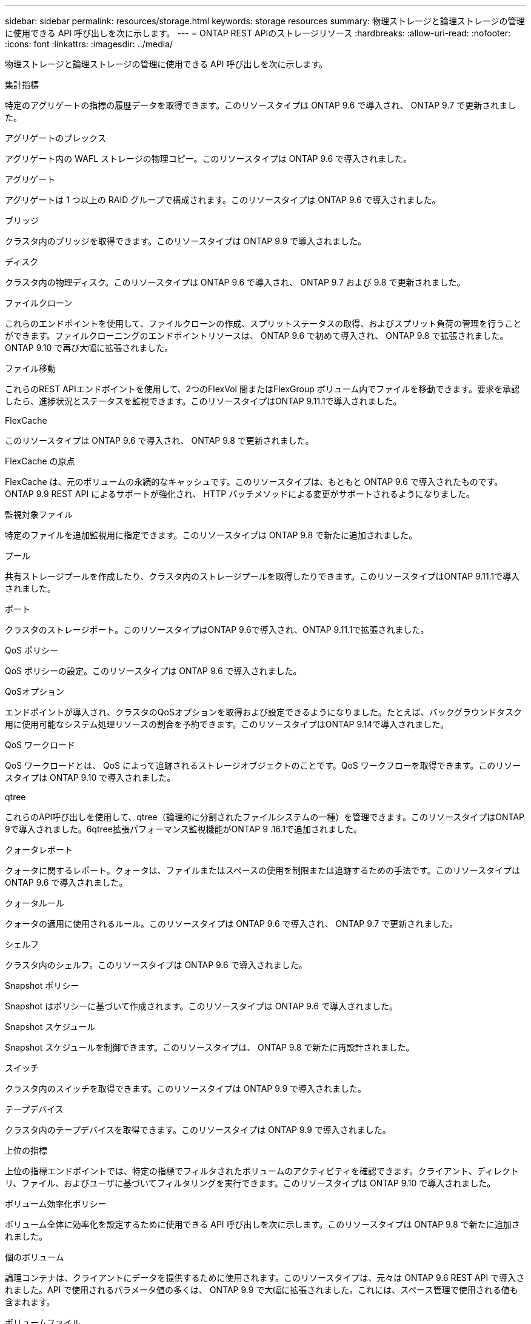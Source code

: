 ---
sidebar: sidebar 
permalink: resources/storage.html 
keywords: storage resources 
summary: 物理ストレージと論理ストレージの管理に使用できる API 呼び出しを次に示します。 
---
= ONTAP REST APIのストレージリソース
:hardbreaks:
:allow-uri-read: 
:nofooter: 
:icons: font
:linkattrs: 
:imagesdir: ../media/


[role="lead"]
物理ストレージと論理ストレージの管理に使用できる API 呼び出しを次に示します。

.集計指標
特定のアグリゲートの指標の履歴データを取得できます。このリソースタイプは ONTAP 9.6 で導入され、 ONTAP 9.7 で更新されました。

.アグリゲートのプレックス
アグリゲート内の WAFL ストレージの物理コピー。このリソースタイプは ONTAP 9.6 で導入されました。

.アグリゲート
アグリゲートは 1 つ以上の RAID グループで構成されます。このリソースタイプは ONTAP 9.6 で導入されました。

.ブリッジ
クラスタ内のブリッジを取得できます。このリソースタイプは ONTAP 9.9 で導入されました。

.ディスク
クラスタ内の物理ディスク。このリソースタイプは ONTAP 9.6 で導入され、 ONTAP 9.7 および 9.8 で更新されました。

.ファイルクローン
これらのエンドポイントを使用して、ファイルクローンの作成、スプリットステータスの取得、およびスプリット負荷の管理を行うことができます。ファイルクローニングのエンドポイントリソースは、 ONTAP 9.6 で初めて導入され、 ONTAP 9.8 で拡張されました。ONTAP 9.10 で再び大幅に拡張されました。

.ファイル移動
これらのREST APIエンドポイントを使用して、2つのFlexVol 間またはFlexGroup ボリューム内でファイルを移動できます。要求を承認したら、進捗状況とステータスを監視できます。このリソースタイプはONTAP 9.11.1で導入されました。

.FlexCache
このリソースタイプは ONTAP 9.6 で導入され、 ONTAP 9.8 で更新されました。

.FlexCache の原点
FlexCache は、元のボリュームの永続的なキャッシュです。このリソースタイプは、もともと ONTAP 9.6 で導入されたものです。ONTAP 9.9 REST API によるサポートが強化され、 HTTP パッチメソッドによる変更がサポートされるようになりました。

.監視対象ファイル
特定のファイルを追加監視用に指定できます。このリソースタイプは ONTAP 9.8 で新たに追加されました。

.プール
共有ストレージプールを作成したり、クラスタ内のストレージプールを取得したりできます。このリソースタイプはONTAP 9.11.1で導入されました。

.ポート
クラスタのストレージポート。このリソースタイプはONTAP 9.6で導入され、ONTAP 9.11.1で拡張されました。

.QoS ポリシー
QoS ポリシーの設定。このリソースタイプは ONTAP 9.6 で導入されました。

.QoSオプション
エンドポイントが導入され、クラスタのQoSオプションを取得および設定できるようになりました。たとえば、バックグラウンドタスク用に使用可能なシステム処理リソースの割合を予約できます。このリソースタイプはONTAP 9.14で導入されました。

.QoS ワークロード
QoS ワークロードとは、 QoS によって追跡されるストレージオブジェクトのことです。QoS ワークフローを取得できます。このリソースタイプは ONTAP 9.10 で導入されました。

.qtree
これらのAPI呼び出しを使用して、qtree（論理的に分割されたファイルシステムの一種）を管理できます。このリソースタイプはONTAP 9で導入されました。6qtree拡張パフォーマンス監視機能がONTAP 9 .16.1で追加されました。

.クォータレポート
クォータに関するレポート。クォータは、ファイルまたはスペースの使用を制限または追跡するための手法です。このリソースタイプは ONTAP 9.6 で導入されました。

.クォータルール
クォータの適用に使用されるルール。このリソースタイプは ONTAP 9.6 で導入され、 ONTAP 9.7 で更新されました。

.シェルフ
クラスタ内のシェルフ。このリソースタイプは ONTAP 9.6 で導入されました。

.Snapshot ポリシー
Snapshot はポリシーに基づいて作成されます。このリソースタイプは ONTAP 9.6 で導入されました。

.Snapshot スケジュール
Snapshot スケジュールを制御できます。このリソースタイプは、 ONTAP 9.8 で新たに再設計されました。

.スイッチ
クラスタ内のスイッチを取得できます。このリソースタイプは ONTAP 9.9 で導入されました。

.テープデバイス
クラスタ内のテープデバイスを取得できます。このリソースタイプは ONTAP 9.9 で導入されました。

.上位の指標
上位の指標エンドポイントでは、特定の指標でフィルタされたボリュームのアクティビティを確認できます。クライアント、ディレクトリ、ファイル、およびユーザに基づいてフィルタリングを実行できます。このリソースタイプは ONTAP 9.10 で導入されました。

.ボリューム効率化ポリシー
ボリューム全体に効率化を設定するために使用できる API 呼び出しを次に示します。このリソースタイプは ONTAP 9.8 で新たに追加されました。

.個のボリューム
論理コンテナは、クライアントにデータを提供するために使用されます。このリソースタイプは、元々は ONTAP 9.6 REST API で導入されました。API で使用されるパラメータ値の多くは、 ONTAP 9.9 で大幅に拡張されました。これには、スペース管理で使用される値も含まれます。

.ボリュームファイル
ボリューム上の特定のディレクトリのファイルとディレクトリのリストを取得できます。このリソースタイプは ONTAP 9.7 で導入され、 ONTAP 9.8 で更新されました。

.ボリューム Snapshot
ボリュームの Snapshot 。このリソースタイプは ONTAP 9.6 で導入されました。
